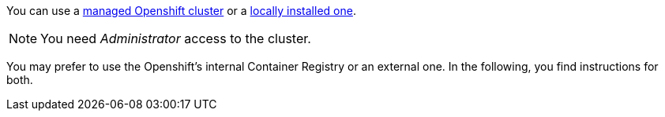 You can use a xref:https://developers.redhat.com/products/openshift/getting-started[managed Openshift cluster] or a xref:https://github.com/code-ready/crc[locally installed one].

NOTE: You need _Administrator_ access to the cluster.

You may prefer to use the Openshift's internal Container Registry or an external one.
In the following, you find instructions for both.

